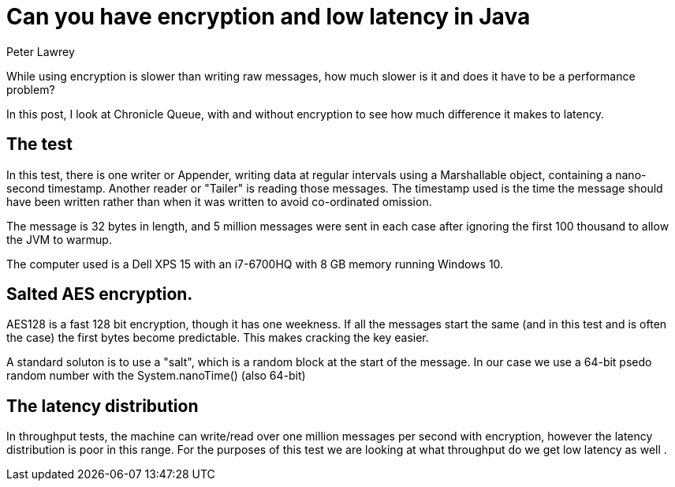 =  Can you have encryption and low latency in Java
Peter Lawrey

While using encryption is slower than writing raw messages, how much slower is it and does it have to be a performance problem?

In this post, I look at Chronicle Queue, with and without encryption to see how much difference it makes to latency.

== The test

In this test, there is one writer or Appender, writing data at regular intervals using a Marshallable object, containing a nano-second timestamp. Another reader or "Tailer" is reading those messages.
The timestamp used is the time the message should have been written rather than when it was written to avoid co-ordinated omission.

The message is 32 bytes in length, and 5 million messages were sent in each case after ignoring the first 100 thousand to allow the JVM to warmup.

The computer used is a Dell XPS 15 with an i7-6700HQ with 8 GB memory running Windows 10.

== Salted AES encryption.

AES128 is a fast 128 bit encryption, though it has one weekness. If all the messages start the same (and in this test and is often the case) the first bytes become predictable.  This makes cracking the key easier.

A standard soluton is to use a "salt", which is a random block at the start of the message. In our case we use a 64-bit psedo random number with the System.nanoTime() (also 64-bit)

== The latency distribution

In throughput tests, the machine can write/read over one million messages per second with encryption, however the latency distribution is poor in this range.  
For the purposes of this test we are looking at what throughput do we get low latency as well .



